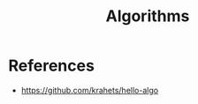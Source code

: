 :PROPERTIES:
:ID:       506ea1eb-6940-43df-a8ad-79c6e077bcd6
:END:
#+title: Algorithms

* References
+ https://github.com/krahets/hello-algo
